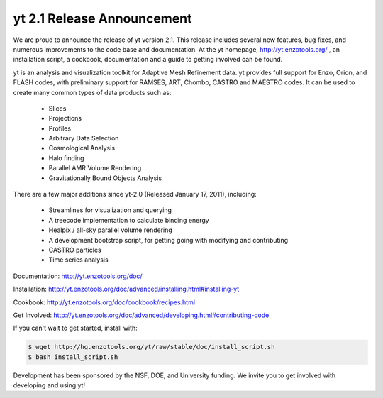 yt 2.1 Release Announcement
===========================

.. author: Sam Skillman

.. date: 1302256620.0

We are proud to announce the release of yt version 2.1.  This release includes
several new features, bug fixes, and numerous improvements to the code base and
documentation.  At the yt homepage, `http://yt.enzotools.org/
<http://yt.enzotools.org/>`_ , an installation script, a cookbook,
documentation and a guide to getting involved can be found.

yt is an analysis and visualization toolkit for Adaptive Mesh Refinement data.
yt provides full support for Enzo, Orion, and FLASH codes, with preliminary
support for RAMSES, ART, Chombo, CASTRO and MAESTRO codes.  It can be used to
create many common types of data products such as:

   * Slices
   * Projections
   * Profiles
   * Arbitrary Data Selection
   * Cosmological Analysis
   * Halo finding
   * Parallel AMR Volume Rendering
   * Gravitationally Bound Objects Analysis

There are a few major additions since yt-2.0 (Released January 17, 2011), including:

   * Streamlines for visualization and querying
   * A treecode implementation to calculate binding energy
   * Healpix / all-sky parallel volume rendering
   * A development bootstrap script, for getting going with modifying and contributing
   * CASTRO particles
   * Time series analysis

Documentation: `http://yt.enzotools.org/doc/ <http://yt.enzotools.org/doc/>`_

Installation: `http://yt.enzotools.org/doc/advanced/installing.html#installing-yt <http://yt.enzotools.org/doc/advanced/installing.html#installing-yt>`_ 

Cookbook: `http://yt.enzotools.org/doc/cookbook/recipes.html <http://yt.enzotools.org/doc/cookbook/recipes.html>`_

Get Involved: `http://yt.enzotools.org/doc/advanced/developing.html#contributing-code <http://yt.enzotools.org/doc/advanced/developing.html#contributing-code>`_
 
If you can't wait to get started, install with: 

.. code:: bash

   $ wget http://hg.enzotools.org/yt/raw/stable/doc/install_script.sh
   $ bash install_script.sh

Development has been sponsored by the NSF, DOE, and University
funding.  We invite you to get involved with developing and using yt!
